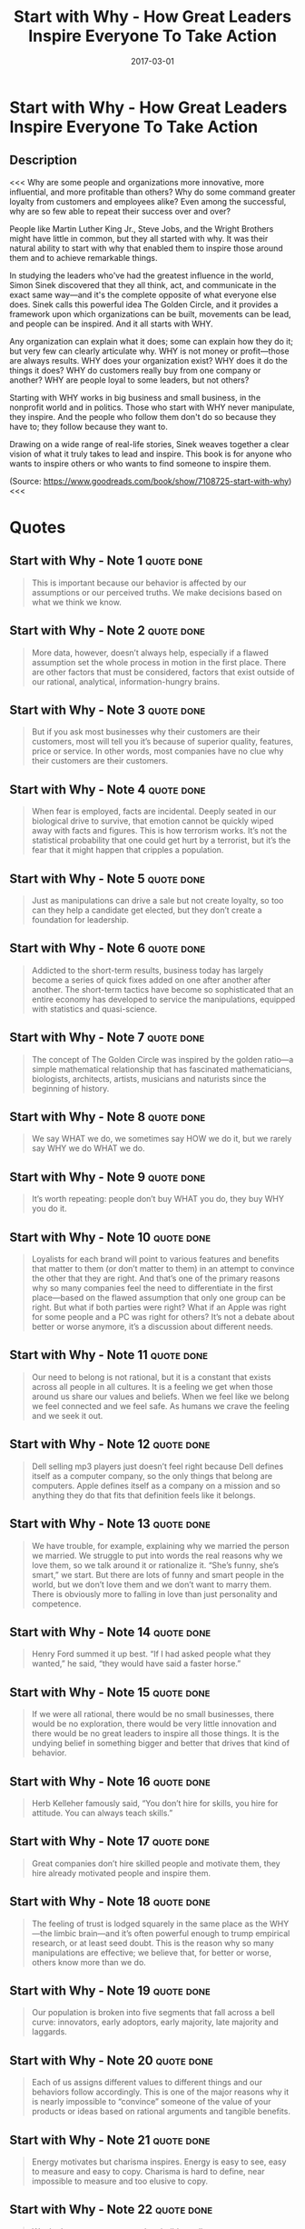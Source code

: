 :PROPERTIES:
:ID:       31f900f1-2cd3-4a0f-ae64-59a53328928c
:END:
#+title: Start with Why - How Great Leaders Inspire Everyone To Take Action
#+filetags: :book:
#+date: 2017-03-01

* Start with Why - How Great Leaders Inspire Everyone To Take Action
  :PROPERTIES:
  :FINISHED: 2017-03
  :END:
** Description
<<<
Why are some people and organizations more innovative, more influential, and more profitable than others? Why do some command greater loyalty from customers and employees alike? Even among the successful, why are so few able to repeat their success over and over?

People like Martin Luther King Jr., Steve Jobs, and the Wright Brothers might have little in common, but they all started with why. It was their natural ability to start with why that enabled them to inspire those around them and to achieve remarkable things.

In studying the leaders who've had the greatest influence in the world, Simon Sinek discovered that they all think, act, and communicate in the exact same way—and it's the complete opposite of what everyone else does. Sinek calls this powerful idea The Golden Circle, and it provides a framework upon which organizations can be built, movements can be lead, and people can be inspired. And it all starts with WHY.

Any organization can explain what it does; some can explain how they do it; but very few can clearly articulate why. WHY is not money or profit—those are always results. WHY does your organization exist? WHY does it do the things it does? WHY do customers really buy from one company or another? WHY are people loyal to some leaders, but not others?

Starting with WHY works in big business and small business, in the nonprofit world and in politics. Those who start with WHY never manipulate, they inspire. And the people who follow them don't do so because they have to; they follow because they want to.

Drawing on a wide range of real-life stories, Sinek weaves together a clear vision of what it truly takes to lead and inspire. This book is for anyone who wants to inspire others or who wants to find someone to inspire them.

(Source: https://www.goodreads.com/book/show/7108725-start-with-why)
<<<
* Quotes
** Start with Why - Note 1                                                     :quote:done:
#+begin_quote
This is important because our behavior is affected by our assumptions or our perceived truths. We make decisions based on what we think we know.
#+end_quote

** Start with Why - Note 2                                                     :quote:done:
#+begin_quote
More data, however, doesn’t always help, especially if a flawed assumption set the whole process in motion in the first place. There are other factors that must be considered, factors that exist outside of our rational, analytical, information-hungry brains.
#+end_quote

** Start with Why - Note 3                                                     :quote:done:
#+begin_quote
But if you ask most businesses why their customers are their customers, most will tell you it’s because of superior quality, features, price or service. In other words, most companies have no clue why their customers are their customers.
#+end_quote

** Start with Why - Note 4                                                     :quote:done:
#+begin_quote
When fear is employed, facts are incidental. Deeply seated in our biological drive to survive, that emotion cannot be quickly wiped away with facts and figures. This is how terrorism works. It’s not the statistical probability that one could get hurt by a terrorist, but it’s the fear that it might happen that cripples a population.
#+end_quote

** Start with Why - Note 5                                                     :quote:done:
#+begin_quote
Just as manipulations can drive a sale but not create loyalty, so too can they help a candidate get elected, but they don’t create a foundation for leadership.
#+end_quote

** Start with Why - Note 6                                                     :quote:done:
#+begin_quote
Addicted to the short-term results, business today has largely become a series of quick fixes added on one after another after another. The short-term tactics have become so sophisticated that an entire economy has developed to service the manipulations, equipped with statistics and quasi-science.
#+end_quote

** Start with Why - Note 7                                                     :quote:done:
#+begin_quote
The concept of The Golden Circle was inspired by the golden ratio—a simple mathematical relationship that has fascinated mathematicians, biologists, architects, artists, musicians and naturists since the beginning of history.
#+end_quote

** Start with Why - Note 8                                                     :quote:done:
#+begin_quote
We say WHAT we do, we sometimes say HOW we do it, but we rarely say WHY we do WHAT we do.
#+end_quote

** Start with Why - Note 9                                                     :quote:done:
#+begin_quote
It’s worth repeating: people don’t buy WHAT you do, they buy WHY you do it.
#+end_quote

** Start with Why - Note 10                                                    :quote:done:
#+begin_quote
Loyalists for each brand will point to various features and benefits that matter to them (or don’t matter to them) in an attempt to convince the other that they are right. And that’s one of the primary reasons why so many companies feel the need to differentiate in the first place—based on the flawed assumption that only one group can be right. But what if both parties were right? What if an Apple was right for some people and a PC was right for others? It’s not a debate about better or worse anymore, it’s a discussion about different needs.
#+end_quote

** Start with Why - Note 11                                                    :quote:done:
#+begin_quote
Our need to belong is not rational, but it is a constant that exists across all people in all cultures. It is a feeling we get when those around us share our values and beliefs. When we feel like we belong we feel connected and we feel safe. As humans we crave the feeling and we seek it out.
#+end_quote

** Start with Why - Note 12                                                    :quote:done:
#+begin_quote
Dell selling mp3 players just doesn’t feel right because Dell defines itself as a computer company, so the only things that belong are computers. Apple defines itself as a company on a mission and so anything they do that fits that definition feels like it belongs.
#+end_quote

** Start with Why - Note 13                                                    :quote:done:
#+begin_quote
We have trouble, for example, explaining why we married the person we married. We struggle to put into words the real reasons why we love them, so we talk around it or rationalize it. “She’s funny, she’s smart,” we start. But there are lots of funny and smart people in the world, but we don’t love them and we don’t want to marry them. There is obviously more to falling in love than just personality and competence.
#+end_quote

** Start with Why - Note 14                                                    :quote:done:
#+begin_quote
Henry Ford summed it up best. “If I had asked people what they wanted,” he said, “they would have said a faster horse.”
#+end_quote

** Start with Why - Note 15                                                    :quote:done:
#+begin_quote
If we were all rational, there would be no small businesses, there would be no exploration, there would be very little innovation and there would be no great leaders to inspire all those things. It is the undying belief in something bigger and better that drives that kind of behavior.
#+end_quote

** Start with Why - Note 16                                                    :quote:done:
#+begin_quote
Herb Kelleher famously said, “You don’t hire for skills, you hire for attitude. You can always teach skills.”
#+end_quote

** Start with Why - Note 17                                                    :quote:done:
#+begin_quote
Great companies don’t hire skilled people and motivate them, they hire already motivated people and inspire them.
#+end_quote

** Start with Why - Note 18                                                    :quote:done:
#+begin_quote
The feeling of trust is lodged squarely in the same place as the WHY—the limbic brain—and it’s often powerful enough to trump empirical research, or at least seed doubt. This is the reason why so many manipulations are effective; we believe that, for better or worse, others know more than we do.
#+end_quote

** Start with Why - Note 19                                                    :quote:done:
#+begin_quote
Our population is broken into five segments that fall across a bell curve: innovators, early adoptors, early majority, late majority and laggards.
#+end_quote

** Start with Why - Note 20                                                    :quote:done:
#+begin_quote
Each of us assigns different values to different things and our behaviors follow accordingly. This is one of the major reasons why it is nearly impossible to “convince” someone of the value of your products or ideas based on rational arguments and tangible benefits.
#+end_quote

** Start with Why - Note 21                                                    :quote:done:
#+begin_quote
Energy motivates but charisma inspires. Energy is easy to see, easy to measure and easy to copy. Charisma is hard to define, near impossible to measure and too elusive to copy.
#+end_quote

** Start with Why - Note 22                                                    :quote:done:
#+begin_quote
We don’t want to come to work to build a wall, we want to come to work to build a cathedral.
#+end_quote

** Start with Why - Note 23                                                    :quote:done:
#+begin_quote
Don’t forget that a WHY is just a belief, HOWs are the actions we take to realize that belief and WHATs are the results of those actions.
#+end_quote

** Start with Why - Note 24                                                    :quote:done:
#+begin_quote
But Ron Bruder is no one-hit wonder. He has been able to repeat his success and change the course of multiple industries, multiple times.
#+end_quote

** Start with Why - Note 25                                                    :quote:done:
#+begin_quote
As a company grows, the CEO’s job is to personify the WHY. To ooze of it. To talk about it. To preach it. To be a symbol of what the company believes. They are the intention and WHAT the company says and does is their voice. Like Martin Luther King and his social movement, the leader’s job is no longer to close all the deals; it is to inspire.
#+end_quote

** Start with Why - Note 26                                                    :quote:done:
#+begin_quote
The reason so many small businesses fail, however, is because passion alone can’t cut it. For passion to survive, it needs structure.
#+end_quote

** Start with Why - Note 27                                                    :quote:done:
#+begin_quote
What Ben teaches us is special. When you compete against everyone else, no one wants to help you. But when you compete against yourself, everyone wants to help you.
#+end_quote

** Start with Why - Note 28                                                    :quote:done:
#+begin_quote
What if the next time when someone asks, “Who’s your competition?” we replied, “No idea.” What if the next time someone pushes, “Well, what makes you better than your competition?” we replied, “We’re not better than them in all cases.” And what if the next time someone asks, “Well why should I do business with you then?” we answer with confidence, “Because the work we’re doing now is better than the work we were doing six months ago. And the work we’ll be doing six months from now will be better than the work we’re doing today. Because we wake up every day with a sense of WHY we come to work. We come to work to inspire people to do the things that inspire them. Are we better than our competition? If you believe what we believe and you believe that the things we do can help you, then we’re better. If you don’t believe what we believe and you don’t believe the things we can do will help you, then we’re not better. Our goal is to find customers who believe what we believe and work together so that we can all succeed. We’re looking for people to stand shoulder-to-shoulder with us in pursuit of the same goal. We’re not interested in sitting across a table from each other in pursuit of a sweeter deal. And here are the things we’re doing to advance our cause …” And then the details of HOW and WHAT you do follow. But this time, it started with WHY.
#+end_quote
